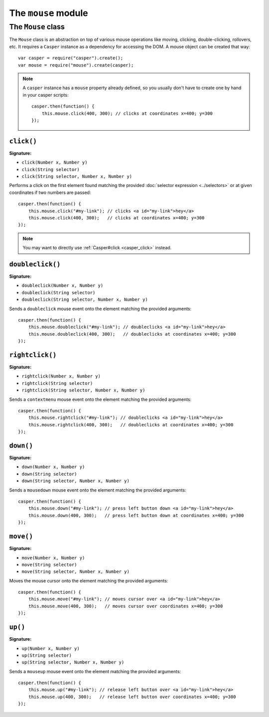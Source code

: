 .. _mouse_module:

====================
The ``mouse`` module
====================

.. index:: Mouse

The ``Mouse`` class
+++++++++++++++++++

The ``Mouse`` class is an abstraction on top of various mouse operations like moving, clicking, double-clicking, rollovers, etc. It requires a ``Casper`` instance as a dependency for accessing the DOM. A mouse object can be created that way::

    var casper = require("casper").create();
    var mouse = require("mouse").create(casper);

.. note::

   A ``casper`` instance has a ``mouse`` property already defined, so you usually don't have to create one by hand in your casper scripts::

       casper.then(function() {
           this.mouse.click(400, 300); // clicks at coordinates x=400; y=300
       });

``click()``
-------------------------------------------------------------------------------

**Signature:**

- ``click(Number x, Number y)``
- ``click(String selector)``
- ``click(String selector, Number x, Number y)``

Performs a click on the first element found matching the provided :doc:`selector expression <../selectors>` or at given coordinates if two numbers are passed::

    casper.then(function() {
        this.mouse.click("#my-link"); // clicks <a id="my-link">hey</a>
        this.mouse.click(400, 300);   // clicks at coordinates x=400; y=300
    });

.. note::

   You may want to directly use :ref:`Casper#click <casper_click>` instead.

``doubleclick()``
-------------------------------------------------------------------------------

**Signature:**

- ``doubleclick(Number x, Number y)``
- ``doubleclick(String selector)``
- ``doubleclick(String selector, Number x, Number y)``

Sends a ``doubleclick`` mouse event onto the element matching the provided arguments::

    casper.then(function() {
        this.mouse.doubleclick("#my-link"); // doubleclicks <a id="my-link">hey</a>
        this.mouse.doubleclick(400, 300);   // doubleclicks at coordinates x=400; y=300
    });

``rightclick()``
-------------------------------------------------------------------------------

**Signature:**

- ``rightclick(Number x, Number y)``
- ``rightclick(String selector)``
- ``rightclick(String selector, Number x, Number y)``

Sends a ``contextmenu`` mouse event onto the element matching the provided arguments::

    casper.then(function() {
        this.mouse.rightclick("#my-link"); // doubleclicks <a id="my-link">hey</a>
        this.mouse.rightclick(400, 300);   // doubleclicks at coordinates x=400; y=300
    });

``down()``
-------------------------------------------------------------------------------

**Signature:**

- ``down(Number x, Number y)``
- ``down(String selector)``
- ``down(String selector, Number x, Number y)``

Sends a ``mousedown`` mouse event onto the element matching the provided arguments::

    casper.then(function() {
        this.mouse.down("#my-link"); // press left button down <a id="my-link">hey</a>
        this.mouse.down(400, 300);   // press left button down at coordinates x=400; y=300
    });

``move()``
-------------------------------------------------------------------------------

**Signature:**

- ``move(Number x, Number y)``
- ``move(String selector)``
- ``move(String selector, Number x, Number y)``

Moves the mouse cursor onto the element matching the provided arguments::

    casper.then(function() {
        this.mouse.move("#my-link"); // moves cursor over <a id="my-link">hey</a>
        this.mouse.move(400, 300);   // moves cursor over coordinates x=400; y=300
    });

``up()``
-------------------------------------------------------------------------------

**Signature:**

- ``up(Number x, Number y)``
- ``up(String selector)``
- ``up(String selector, Number x, Number y)``

Sends a ``mouseup`` mouse event onto the element matching the provided arguments::

    casper.then(function() {
        this.mouse.up("#my-link"); // release left button over <a id="my-link">hey</a>
        this.mouse.up(400, 300);   // release left button over coordinates x=400; y=300
    });
